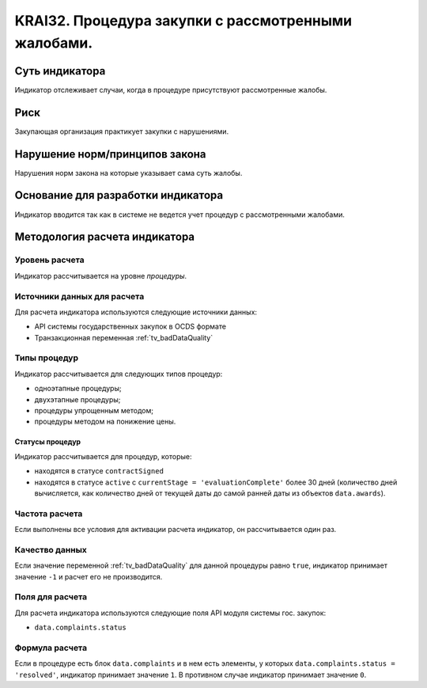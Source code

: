 ######################################################################################################################################################
KRAI32. Процедура закупки с рассмотренными жалобами. 
######################################################################################################################################################

***************
Суть индикатора
***************

Индикатор отслеживает случаи, когда в процедуре присутствуют рассмотренные жалобы.

****
Риск
****

Закупающая организация практикует закупки с нарушениями.  


*******************************
Нарушение норм/принципов закона
*******************************

Нарушения норм закона на которые указывает сама суть жалобы. 


***********************************
Основание для разработки индикатора
***********************************

Индикатор вводится так как в системе не ведется учет процедур с рассмотренными жалобами.

******************************
Методология расчета индикатора
******************************

Уровень расчета
===============
Индикатор рассчитывается на уровне *процедуры*.

Источники данных для расчета
============================

Для расчета индикатора используются следующие источники данных:

- API системы государственных закупок в OCDS формате
- Транзакционная переменная :ref:`tv_badDataQuality`


Типы процедур
=============

Индикатор рассчитывается для следующих типов процедур:

- одноэтапные процедуры;
- двухэтапные процедуры;
- процедуры упрощенным методом;
- процедуры методом на понижение цены.


Статусы процедур
----------------

Индикатор рассчитывается для процедур, которые:

- находятся в статусе ``contractSigned``
- находятся в статусе ``active`` c ``currentStage = 'evaluationComplete'`` более 30 дней (количество дней вычисляется, как количество дней от текущей даты до самой ранней даты из объектов ``data.awards``).

Частота расчета
===============

Если выполнены все условия для активации расчета индикатор, он рассчитывается один раз.

Качество данных
===============

Если значение переменной :ref:`tv_badDataQuality` для данной процедуры равно ``true``, индикатор принимает значение ``-1`` и расчет его не производится.

Поля для расчета
================

Для расчета индикатора используются следующие поля API модуля системы гос. закупок:

- ``data.complaints.status``

Формула расчета
===============

Если в процедуре есть блок ``data.complaints`` и в нем есть элементы, у которых ``data.complaints.status = 'resolved'``, индикатор принимает значение ``1``. В противном случае индикатор принимает значение ``0``.

